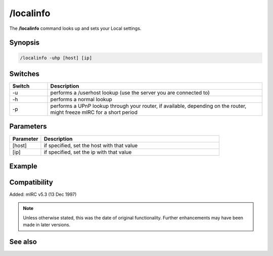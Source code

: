 /localinfo
==========

The **/localinfo** command looks up and sets your Local settings.

Synopsis
--------

.. code:: text

    /localinfo -uhp [host] [ip]

Switches
--------

.. list-table::
    :widths: 15 85
    :header-rows: 1

    * - Switch
      - Description
    * - -u
      - performs a /userhost lookup (use the server you are connected to)
    * - -h
      - performs a normal lookup
    * - -p
      - performs a UPnP lookup through your router, if available, depending on the router, might freeze mIRC for a short period

Parameters
----------

.. list-table::
    :widths: 15 85
    :header-rows: 1

    * - Parameter
      - Description
    * - [host]
      - if specified, set the host with that value
    * - [ip]
      - if specified, set the ip with that value

Example
-------

Compatibility
-------------

Added: mIRC v5.3 (13 Dec 1997)

.. note:: Unless otherwise stated, this was the date of original functionality. Further enhancements may have been made in later versions.

See also
--------

.. hlist::
    :columns: 4

    * :doc:`$ip </identifiers/ip>`
    * :doc:`$host </identifiers/host>`